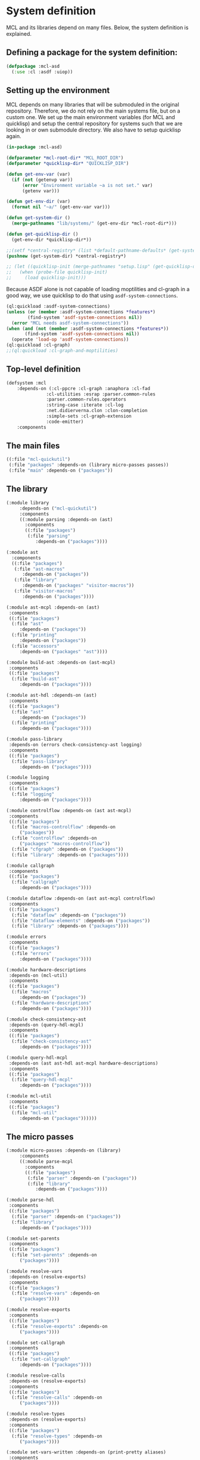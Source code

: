 #+name: license-preamble
#+begin_src lisp :exports none 
;;;; A system for programming many-cores on multiple levels of abstraction.
;;;; Copyright (C) 2018 Pieter Hijma

;;;; This program is free software: you can redistribute it and/or modify
;;;; it under the terms of the GNU General Public License as published by
;;;; the Free Software Foundation, either version 3 of the License, or
;;;; (at your option) any later version.

;;;; This program is distributed in the hope that it will be useful,
;;;; but WITHOUT ANY WARRANTY; without even the implied warranty of
;;;; MERCHANTABILITY or FITNESS FOR A PARTICULAR PURPOSE.  See the
;;;; GNU General Public License for more details.

;;;; You should have received a copy of the GNU General Public License
;;;; along with this program.  If not, see <https://www.gnu.org/licenses/>.
#+end_src

#+property: header-args :comments link :tangle-mode (identity #o400) :results output silent :mkdirp yes

* System definition
  :PROPERTIES:
  :header-args+: :package ":cl-user"
  :header-args+: :tangle "system/mcl.asd"
  :END:

#+toc: headlines 4 local

MCL and its libraries depend on many files.  Below, the system definition is
explained.

** Defining a package for the system definition:

#+begin_src lisp :exports none :noweb yes
<<license-preamble>>

(in-package :cl-user)
#+end_src

#+begin_src lisp
(defpackage :mcl-asd
  (:use :cl :asdf :uiop))
#+end_src

** Setting up the environment

MCL depends on many libraries that will be submoduled in the original
repository.  Therefore, we do not rely on the main systems file, but on a
custom one.  We set up the main environment variables (for MCL and quicklisp)
and setup the central repository for systems such that we are looking in or own
submodule directory.  We also have to setup quicklisp again.  

#+begin_src lisp
(in-package :mcl-asd)

(defparameter *mcl-root-dir* "MCL_ROOT_DIR")
(defparameter *quicklisp-dir* "QUICKLISP_DIR")

(defun get-env-var (var)
  (if (not (getenvp var))
      (error "Environment variable ~a is not set." var)
      (getenv var)))

(defun get-env-dir (var)
  (format nil "~a/" (get-env-var var)))

(defun get-system-dir ()
  (merge-pathnames "lib/systems/" (get-env-dir *mcl-root-dir*)))

(defun get-quicklisp-dir ()
  (get-env-dir *quicklisp-dir*))

;;(setf *central-registry* (list *default-pathname-defaults* (get-system-dir)))
(pushnew (get-system-dir) *central-registry*)

;; (let ((quicklisp-init (merge-pathnames "setup.lisp" (get-quicklisp-dir))))
;;   (when (probe-file quicklisp-init)
;;     (load quicklisp-init)))
#+end_src

Because ASDF alone is not capable of loading moptilities and cl-graph in a
good way, we use quicklisp to do that using ~asdf-system-connections~.
   
#+begin_src lisp
(ql:quickload :asdf-system-connections)
(unless (or (member :asdf-system-connections *features*)
	    (find-system 'asdf-system-connections nil))
  (error "MCL needs asdf-system-connections"))
(when (and (not (member :asdf-system-connections *features*))
	   (find-system 'asdf-system-connections nil))
  (operate 'load-op 'asdf-system-connections))
(ql:quickload :cl-graph)
;;(ql:quickload :cl-graph-and-moptilities)
#+end_src

** Top-level definition

#+begin_src lisp
(defsystem :mcl
    :depends-on (:cl-ppcre :cl-graph :anaphora :cl-fad
			   :cl-utilities :esrap :parser.common-rules
			   :parser.common-rules.operators
			   :string-case :iterate :cl-log 
			   :net.didierverna.clon :clon-completion
			   :simple-sets :cl-graph-extension
			   :code-emitter)
    :components
#+end_src

** The main files

#+begin_src lisp
    ((:file "mcl-quickutil")
     (:file "packages" :depends-on (library micro-passes passes))
     (:file "main" :depends-on ("packages"))
#+end_src

** The library

#+begin_src lisp
     (:module library
	      :depends-on ("mcl-quickutil")
	      :components
	      ((:module parsing :depends-on (ast)
			:components
			((:file "packages")
			 (:file "parsing"
				:depends-on ("packages"))))
#+end_src

#+begin_src lisp
	      (:module ast
			:components
			((:file "packages")
			 (:file "ast-macros"
				:depends-on ("packages"))
			 (:file "library"
				:depends-on ("packages" "visitor-macros"))
			 (:file "visitor-macros"
				:depends-on ("packages"))))
#+end_src

#+begin_src lisp
	       (:module ast-mcpl :depends-on (ast)
			:components
			((:file "packages")
			 (:file "ast"
				:depends-on ("packages"))
			 (:file "printing"
				:depends-on ("packages"))
			 (:file "accessors"
				:depends-on ("packages" "ast"))))
#+end_src

#+begin_src lisp
	       (:module build-ast :depends-on (ast-mcpl)
			:components
			((:file "packages")
			 (:file "build-ast"
				:depends-on ("packages"))))
#+end_src

#+begin_src lisp
	       (:module ast-hdl :depends-on (ast)
			:components
			((:file "packages")
			 (:file "ast"
				:depends-on ("packages"))
			 (:file "printing"
				:depends-on ("packages"))))
#+end_src

#+begin_src lisp
	       (:module pass-library
			:depends-on (errors check-consistency-ast logging)
			:components
			((:file "packages")
			 (:file "pass-library"
				:depends-on ("packages"))))
#+end_src

#+begin_src lisp
	       (:module logging
			:components
			((:file "packages")
			 (:file "logging"
				:depends-on ("packages"))))
#+end_src

#+begin_src lisp
	       (:module controlflow :depends-on (ast ast-mcpl)
			:components
			((:file "packages")
			 (:file "macros-controlflow" :depends-on
				("packages"))
			 (:file "controlflow" :depends-on
				("packages" "macros-controlflow"))
			 (:file "cfgraph" :depends-on ("packages"))
			 (:file "library" :depends-on ("packages"))))
#+end_src

#+begin_src lisp
	       (:module callgraph
			:components
			((:file "packages")
			 (:file "callgraph"
				:depends-on ("packages"))))
#+end_src

#+begin_src lisp
	       (:module dataflow :depends-on (ast ast-mcpl controlflow)
			:components
			((:file "packages")
			 (:file "dataflow" :depends-on ("packages"))
			 (:file "dataflow-elements" :depends-on ("packages"))
			 (:file "library" :depends-on ("packages"))))
#+end_src

#+begin_src lisp
	       (:module errors
			:components
			((:file "packages")
			 (:file "errors"
				:depends-on ("packages"))))
#+end_src

#+begin_src lisp
	       (:module hardware-descriptions
			:depends-on (mcl-util)
			:components
			((:file "packages")
			 (:file "macros"
				:depends-on ("packages"))
			 (:file "hardware-descriptions"
				:depends-on ("packages"))))
#+end_src

#+begin_src lisp
	       (:module check-consistency-ast
			:depends-on (query-hdl-mcpl)
			:components
			((:file "packages")
			 (:file "check-consistency-ast"
				:depends-on ("packages"))))
#+end_src

#+begin_src lisp
	       (:module query-hdl-mcpl
			:depends-on (ast ast-hdl ast-mcpl hardware-descriptions)
			:components
			((:file "packages")
			 (:file "query-hdl-mcpl"
				:depends-on ("packages"))))
#+end_src

#+begin_src lisp
	       (:module mcl-util
			:components
			((:file "packages")
			 (:file "mcl-util"
				:depends-on ("packages"))))))
#+end_src


** The micro passes

#+begin_src lisp
     (:module micro-passes :depends-on (library)
	      :components
	      ((:module parse-mcpl 
			:components
			((:file "packages")
			 (:file "parser" :depends-on ("packages"))
			 (:file "library"
				:depends-on ("packages"))))
#+end_src

#+begin_src lisp
	       (:module parse-hdl
			:components
			((:file "packages")
			 (:file "parser" :depends-on ("packages"))
			 (:file "library"
				:depends-on ("packages"))))
#+end_src

#+begin_src lisp
	       (:module set-parents
			:components
			((:file "packages")
			 (:file "set-parents" :depends-on
				("packages"))))
#+end_src

#+begin_src lisp
	       (:module resolve-vars
			:depends-on (resolve-exports)
			:components
			((:file "packages")
			 (:file "resolve-vars" :depends-on
				("packages"))))
#+end_src

#+begin_src lisp
	       (:module resolve-exports
			:components
			((:file "packages")
			 (:file "resolve-exports" :depends-on
				("packages"))))
#+end_src

#+begin_src lisp
	       (:module set-callgraph
			:components
			((:file "packages")
			 (:file "set-callgraph"
				:depends-on ("packages"))))
#+end_src

#+begin_src lisp
	       (:module resolve-calls
			:depends-on (resolve-exports)
			:components
			((:file "packages")
			 (:file "resolve-calls" :depends-on
				("packages"))))
#+end_src

#+begin_src lisp
	       (:module resolve-types
			:depends-on (resolve-exports)
			:components
			((:file "packages")
			 (:file "resolve-types" :depends-on
				("packages"))))
#+end_src

#+begin_src lisp
	       (:module set-vars-written :depends-on (print-pretty aliases)
			:components
			((:file "packages")
			 (:file "set-vars-written"
				:depends-on ("packages"))))
#+end_src

#+begin_src lisp
	       (:module print-pretty
			:components
			((:file "packages")
			 (:file "print-pretty" :depends-on
				("packages"))))
#+end_src

#+begin_src lisp
	       (:module print
			:components
			((:file "packages")
			 (:file "print" :depends-on
				("packages"))))
#+end_src

#+begin_src lisp
	       (:module print-ast-json
			:components
			((:file "packages")
			 (:file "print-ast-json" :depends-on
				("packages"))))
#+end_src

#+begin_src lisp
	       (:module set-cfgraphs
			:components
			((:file "packages")
			 (:file "set-cfgraphs" :depends-on ("packages"))))
#+end_src

#+begin_src lisp
	       (:module print-bb
			:components
			((:file "packages")
			 (:file "print-bb" :depends-on ("packages"))))
#+end_src

#+begin_src lisp
	       (:module definitions :depends-on (def-variables)
			:components
			((:file "packages")
			 (:file "definitions"
				:depends-on ("packages"))))
#+end_src

#+begin_src lisp
	       (:module uses :depends-on (use-variables)
			:components
			((:file "packages")
			 (:file "uses"
				:depends-on ("packages"))))
#+end_src

#+begin_src lisp
	       (:module aliases :depends-on (check-types print-dataflow)
			:components
			((:file "packages")
			 (:file "aliases"
				:depends-on ("packages"))))
#+end_src

#+begin_src lisp
	       (:module reaching-definitions
			:components
			((:file "packages")
			 (:file "reaching-definitions"
				:depends-on ("packages"))))
#+end_src

#+begin_src lisp
	       (:module print-dataflow :depends-on (print-bb)
			:components
			((:file "packages")
			 (:file "print-dataflow"
				:depends-on ("packages"))))
#+end_src

#+begin_src lisp
	       (:module use-variables :depends-on ()
			:components
			((:file "packages")
			 (:file "use-variables"
				:depends-on ("packages"))))
#+end_src

#+begin_src lisp
	       (:module def-variables :depends-on ()
			:components
			((:file "packages")
			 (:file "def-variables"
				:depends-on ("packages"))))
#+end_src

#+begin_src lisp
	       (:module on-device-variables
			:depends-on (def-variables use-variables)
			:components
			((:file "packages")
			 (:file "on-device-variables"
				:depends-on ("packages"))))
#+end_src

#+begin_src lisp
	       (:module dataflow-on-device-variables
			:depends-on (on-device-variables)
			:components
			((:file "packages")
			 (:file "dataflow-on-device-variables"
				:depends-on ("packages"))))
#+end_src

#+begin_src lisp
	       (:module set-entry-exit-on-device-variables
			:depends-on (dataflow-on-device-variables
				     on-device-variables)
			:components
			((:file "packages")
			 (:file "set-entry-exit-on-device-variables"
				:depends-on ("packages"))))
#+end_src


#+begin_src lisp
	       (:module flatten-types :depends-on (simplify-expressions)
			:components
			((:file "packages")
			 (:file "flatten-type"
				:depends-on ("packages"))))
#+end_src

#+begin_src lisp
	       (:module flatten-var :depends-on ()
			:components
			((:file "packages")
			 (:file "flatten-var"
				:depends-on ("packages"))))
#+end_src

#+begin_src lisp
	       (:module dependencies :depends-on (reaching-definitions)
			:components
			((:file "packages")
			 (:file "dependencies"
				:depends-on ("packages"))))
#+end_src

#+begin_src lisp :tangle no
	       (:module on-device-decls :depends-on (dependencies)
			:components
			((:file "packages")
			 (:file "on-device-decls"
				:depends-on ("packages"))))
#+end_src

#+begin_src lisp
	       (:module visualize-graph :depends-on ()
			:components
			((:file "packages")
			 (:file "visualize-graph"
				:depends-on ("packages"))))
#+end_src

#+begin_src lisp
	       (:module visualize-cfgraph
			:depends-on (print-bb visualize-graph)
			:components
			((:file "packages")
			 (:file "visualize-cfgraph"
				:depends-on ("packages"))))
#+end_src

#+begin_src lisp
	       (:module visualize-callgraph
			:depends-on (print-pretty visualize-graph)
			:components
			((:file "packages")
			 (:file "visualize-callgraph"
				:depends-on ("packages"))))
#+end_src

#+begin_src lisp
	       (:module visualize-dataflow-graph
			:depends-on (print-pretty print-bb visualize-graph)
			:components
			((:file "packages")
			 (:file "visualize-dataflow-graph"
				:depends-on ("packages"))))
#+end_src

#+begin_src lisp
	       (:module translate :depends-on (load-hardware-descriptions)
			:components
			((:file "packages")
			 (:file "equivalence"
				:depends-on ("packages"))
			 (:file "translate-memory-spaces"
				:depends-on ("packages"))
			 (:file "translate-foreach"
				:depends-on ("packages"))
			 (:file "translate"
				:depends-on ("packages"))))
#+end_src

#+begin_src lisp
	       (:module simplify-expressions :depends-on ()
			:components
			((:file "packages")
			 (:file "simplify-expressions"
				:depends-on ("packages"))))
#+end_src

#+begin_src lisp
	       (:module replace-id-stats :depends-on (set-parents)
			:components
			((:file "packages")
			 (:file "replace-id-stats"
				:depends-on ("packages"))))
#+end_src

#+begin_src lisp
	       (:module load-hardware-descriptions
			:depends-on (set-parents replace-id-stats parse-hdl)
			:components
			((:file "packages")
			 (:file "load-hardware-descriptions"
				:depends-on ("packages"))))
#+end_src

#+begin_src lisp
	       (:module check-package
			:components
			((:file "packages")
			 (:file "check-package"
				:depends-on ("packages"))))
#+end_src

#+begin_src lisp
	       (:module check-memory-spaces
			:components
			((:file "packages")
			 (:file "check-memory-spaces"
				:depends-on ("packages"))))
#+end_src

#+begin_src lisp
	       (:module check-exports
			:components
			((:file "packages")
			 (:file "check-exports"
				:depends-on ("packages"))))
#+end_src

#+begin_src lisp
	       (:module fold-constants
			:components
			((:file "packages")
			 (:file "fold-constants"
				:depends-on ("packages"))))
#+end_src

#+begin_src lisp
	       (:module remove-hardware-vars
			:components
			((:file "packages")
			 (:file "remove-hardware-vars"
				:depends-on ("packages"))))
#+end_src

#+begin_src lisp
	       (:module move-dimension-constants
			:depends-on ()
			:components
			((:file "packages")
			 (:file "move-dimension-constants"
				:depends-on ("packages"))))
#+end_src

#+begin_src lisp
	       (:module move-foreach-to-func
			:depends-on (move-stats-to-func)
			:components
			((:file "packages")
			 (:file "move-foreach-to-func"
				:depends-on ("packages"))))
#+end_src

#+begin_src lisp
	       (:module move-foreach-to-func-cashmere
			:depends-on (move-stats-to-func)
			:components
			((:file "packages")
			 (:file "move-foreach-to-func-cashmere"
				:depends-on ("packages"))))
#+end_src


#+begin_src lisp
	       (:module move-stats-to-func
			:components
			((:file "packages")
			 (:file "move-stats-to-func"
				:depends-on ("packages"))))
#+end_src

#+begin_src lisp
	       (:module move-stats-out-func
			:depends-on ()
			:components
			((:file "packages")
			 (:file "move-stats-out-func"
				:depends-on ("packages"))))
#+end_src

#+begin_src lisp
	       (:module specialize-funcs-on-ms
			:depends-on ()
			:components
			((:file "packages")
			 (:file "specialize-funcs-on-ms"
				:depends-on ("packages"))))
#+end_src

#+begin_src lisp 
	       (:module generate-transfers
			:depends-on ()
			:components
			((:file "packages")
			 (:file "macros" :depends-on ("packages"))
			 (:file "helper-functions"
				:depends-on ("packages" "macros"))
			 (:file "generate-transfers"
				:depends-on ("packages" "macros"))))
#+end_src

#+begin_src lisp 
	       (:module generate-allocations
			:depends-on ()
			:components
			((:file "packages")
			 (:file "generate-allocations"
				:depends-on ("packages"))))
#+end_src

#+begin_src lisp 
	       (:module remove-unnecessary-transfers
			:depends-on ()
			:components
			((:file "packages")
			 (:file "remove-unnecessary-transfers"
				:depends-on ("packages"))))
#+end_src

#+begin_src lisp
	       (:module generate-code
			:depends-on (check-types)
			:components
			((:file "packages")
			 (:file "gen-generic"
				:depends-on ("packages"))
			 (:file "output-files"
				:depends-on ("packages"))
			 (:file "library"
				:depends-on ("packages"))
			 (:file "gen-cpp-header"
				:depends-on ("packages"))
			 (:file "gen-opencl"
				:depends-on ("packages"))
			 (:file "generators" :depends-on ("packages"))
			 (:file "gen-cpp" :depends-on ("packages"))
                         (:file "gen-cashmere" :depends-on ("packages"))))
#+end_src

#+begin_src lisp 
	       (:module transform-tile-expressions
			:depends-on ()
			:components
			((:file "packages")
			 (:file "transform-tile-expressions"
				:depends-on ("packages"))))
#+end_src


#+begin_src lisp
	       (:module check-types :depends-on (flatten-types fold-constants)
			:components
			((:file "packages")
			 (:file "check-types"
				:depends-on ("packages"))
			 (:file "numeric-types"
				:depends-on ("packages"))
			 (:file "assignment-rules"
				:depends-on ("packages"))
			 (:file "type-equivalence"
				:depends-on ("packages"))
			 (:file "compute-types"
				:depends-on ("packages"))
			 (:file "type-errors"
				:depends-on ("packages"))))))
#+end_src

** The passes

#+begin_src lisp
     (:module passes :depends-on (library micro-passes)
	      :components
	      ((:file "packages")
	       (:file "semantic-analysis" :depends-on ("packages"))
	       (:file "print-pretty" :depends-on ("packages"))
	       (:file "print-ast-json" :depends-on ("packages"))
	       (:file "flatten-types" :depends-on ("packages"))
	       (:file "translate" :depends-on ("packages"))
	       (:file "remove-hardware-vars" :depends-on ("packages"))
	       (:file "move-foreach-to-func" :depends-on ("packages"))
	       (:file "move-foreach-to-func-cashmere" :depends-on ("packages"))
	       (:file "generate-transfers" :depends-on ("packages"))
	       (:file "specialize-funcs-on-ms" :depends-on ("packages"))
	       (:file "generate-code" :depends-on ("packages"))
	       (:file "generate-cashmere-code" :depends-on ("packages"))
	       (:file "transform-tile-expressions" :depends-on ("packages"))))
#+end_src


** The commandline

#+begin_src lisp
     (:module commandline
              :components
              ((:file "packages")
               (:file "commandline"
                      :depends-on ("packages"))))))
#+end_src



** The tests

#+begin_src lisp
(defsystem :mcl/tests
    :depends-on (:fiveam :cl-ppcre :cl-graph :anaphora
			   :cl-utilities :esrap :parser.common-rules
			   :parser.common-rules.operators
			   :string-case :iterate :cl-log 
			   :code-emitter :mcl)
    :components
#+end_src


#+begin_src lisp
     ((:module tests
	      :components
	      ((:file "packages")
	       (:file "test-mcl" :depends-on ("packages"))
	       (:module test-parse-mcpl :depends-on ("packages")
			:components
			((:file "packages")
			 (:file "test-parser"
				:depends-on ("packages"))))
#+end_src

#+begin_src lisp
	       (:module test-parse-hdl  :depends-on ("packages")
			:components
			((:file "packages")
			 (:file "test-parser"
				:depends-on ("packages"))))
#+end_src


#+begin_src lisp
	       (:module test-print-pretty :depends-on ("packages")
			:components
			((:file "packages")
			 (:file "test-print-pretty"
				:depends-on ("packages"))))
#+end_src


#+begin_src lisp
	       (:module test-resolve-calls :depends-on ("packages")
			:components
			((:file "packages")
			 (:file "test-resolve-calls"
				:depends-on ("packages"))))
#+end_src

#+begin_src lisp
	       (:module test-dataflow-library :depends-on ("packages")
			:components
			((:file "packages")
			 (:file "library"
				:depends-on ("packages"))))
#+end_src

#+begin_src lisp
	       (:module test-reaching-definitions :depends-on ("packages")
			:depends-on (test-dataflow-library)
			:components
			((:file "packages")
			 (:file "test-reaching-definitions"
				:depends-on ("packages"))))
#+end_src

#+begin_src lisp
	       (:module test-dependencies :depends-on ("packages")
			:depends-on (test-dataflow-library)
			:components
			((:file "packages")
			 (:file "test-defs-with-uses")
			 (:file "test-dependencies"
				:depends-on ("packages"))))
#+end_src

#+begin_src lisp
	       (:module test-on-device-variables :depends-on ("packages")
			:depends-on (test-dataflow-library)
			:components
			((:file "packages")
			 (:file "test-on-device-variables"
				:depends-on ("packages"))))
#+end_src

#+begin_src lisp
	       (:module test-aliases :depends-on ("packages")
			:depends-on (test-dataflow-library)
			:components
			((:file "packages")
			 (:file "test-aliases"
				:depends-on ("packages"))))
#+end_src



#+begin_src lisp
	       (:module test-set-vars-written :depends-on ("packages")
			:components
			((:file "packages")
			 (:file "test-set-vars-written"
				:depends-on ("packages"))))
#+end_src


#+begin_src lisp
	       (:module test-set-cfgraphs :depends-on ("packages")
			:components
			((:file "packages")
			 (:file "test-set-cfgraphs"
				:depends-on ("packages"))))
#+end_src

#+begin_src lisp
	       (:module test-flatten-types :depends-on ("packages")
			:components
			((:file "packages")
			 (:file "test-flatten-type"
				:depends-on ("packages"))))
#+end_src

#+begin_src lisp
	       (:module test-flatten-var :depends-on ("packages")
			:components
			((:file "packages")
			 (:file "test-flatten-var"
				:depends-on ("packages"))))
#+end_src

#+begin_src lisp
	       (:module test-translate :depends-on ("packages")
			:components
			((:file "packages")
			 (:file "test-translate"
				:depends-on ("packages"))))
#+end_src

#+begin_src lisp
	       (:module test-simplify-expressions :depends-on ("packages")
			:components
			((:file "packages")
			 (:file "test-simplify-expressions"
				:depends-on ("packages"))))
#+end_src

#+begin_src lisp
	       (:module test-replace-id-stats :depends-on ("packages")
			:components
			((:file "packages")
			 (:file "test-replace-id-stats"
				:depends-on ("packages"))))
#+end_src

#+begin_src lisp
	       (:module test-ast-mcpl :depends-on ("packages")
			:components
			((:file "packages")
			 (:file "test-ast-mcpl"
				:depends-on ("packages"))))
#+end_src

#+begin_src lisp
	       (:module test-check-memory-spaces :depends-on ("packages")
			:components
			((:file "packages")
			 (:file "test-check-memory-spaces"
				:depends-on ("packages"))))
#+end_src

#+begin_src lisp
	       (:module test-specialize-funcs-on-ms :depends-on ("packages")
			:components
			((:file "packages")
			 (:file "test-specialize-funcs-on-ms"
				:depends-on ("packages"))))
#+end_src

#+begin_src lisp
	       (:module test-generate-transfers :depends-on ("packages")
			:components
			((:file "packages")
			 (:file "test-generate-transfers"
			 	:depends-on ("packages"))))
#+end_src

#+begin_src lisp
	       (:module test-generate-allocations :depends-on ("packages")
			:components
			((:file "packages")
			 (:file "test-generate-allocations"
			 	:depends-on ("packages"))))
#+end_src

#+begin_src lisp
	       (:module test-definitions :depends-on ("packages")
			:components
			((:file "packages")
			 (:file "test-definitions"
				:depends-on ("packages"))))
#+end_src

#+begin_src lisp
	       (:module test-transform-tile-expressions :depends-on ("packages")
			:components
			((:file "packages")
			 (:file "test-transform-tile-expressions"
				:depends-on ("packages"))))
#+end_src


#+begin_src lisp
	       (:module test-check-types :depends-on ("packages")
			:components
			((:file "packages")
			 (:file "macros"
				:depends-on ("packages"))
			 (:file "test-check-types"
				:depends-on ("packages" "macros"))))))))
#+end_src




** Maxima

Maxima does have a ~.asd~ file, but SBCL fails to load it properly as it seems
to convert a warning into an error.  We use Maxima's native build system to
compile and load it.

#+begin_src lisp
(defun get-maxima-dir ()
  (let ((dir (getenv "MCL_ROOT_DIR")))
    (unless dir
      (error "Environment variable MCL_ROOT_DIR has not been set"))
    (merge-pathnames "lib/maxima-5.41.0/" (uiop/pathname:parse-unix-namestring dir :ensure-directory t))))

(defparameter *maxima-dir* (get-maxima-dir))

(defun load-file (pathname)
  (format t "~a/~a" *maxima-dir* pathname)
  (load (format nil "~a/~a" *maxima-dir* pathname)))

(defun load-maxima ()
  (with-current-directory ((merge-pathnames "src/" *maxima-dir*))
    (load-file "src/maxima-build.lisp")
    (mcl-asd::maxima-load)))

(unless (find-package :maxima)
  (load-maxima))

(defun make-dir-string (file-spec)
  (format nil "~a~a" (unix-namestring *maxima-dir*) file-spec))

(defun make-maxima-file-list (&rest file-specs)
  (cons '(cl-user::mlist cl-user::simp) (mapcar #'make-dir-string file-specs)))

(defun set-maxima-vars ()
  (setf maxima::$file_search_maxima (make-maxima-file-list
				     "share/$$$.{mac,mc}"
				     "share/stringproc/$$$.{mac,mc}")
	maxima::$file_search_lisp (make-maxima-file-list
				   "share/$$$.{fasl,lisp,lsp}"
				   "share/stringproc/$$$.{fasl,lisp,lsp}"
				   "src/$$$.{fasl,lisp,lsp}")))

(set-maxima-vars)
(maxima::$load "stringproc")
#+end_src
** Quickutil

Loading things from Quickutil does not seem to work properly.  Therefore, we
create our custom file that we load with the system.  We can create the utility
file with the following command:

#+begin_src lisp :tangle no
(qtlc:save-utils-as "system/mcl-quickutil.lisp"
		    :utilities '(:map-tree :iota :transpose) :package :mcl-quickutil)
#+end_src
